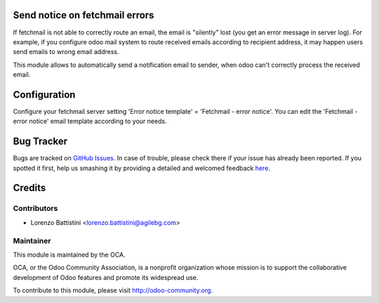 .. image:: https://img.shields.io/badge/licence-AGPL--3-blue.svg
    :alt: License: AGPL-3

Send notice on fetchmail errors
===============================

If fetchmail is not able to correctly route an email, the email is "silently" lost (you get an error message in server log).
For example, if you configure odoo mail system to route received emails according to recipient address, it may happen users send emails to wrong email address.

This module allows to automatically send a notification email to sender, when odoo can't correctly process the received email.


Configuration
=============

Configure your fetchmail server setting 'Error notice template' = 'Fetchmail - error notice'.
You can edit the 'Fetchmail - error notice' email template according to your needs.


Bug Tracker
===========

Bugs are tracked on `GitHub Issues <https://github.com/OCA/server-tools/issues>`_.
In case of trouble, please check there if your issue has already been reported.
If you spotted it first, help us smashing it by providing a detailed and welcomed feedback
`here <https://github.com/OCA/server-tools/issues/new?body=module:%20fetchmail_notify_error_to_sender%0Aversion:%208.0%0A%0A**Steps%20to%20reproduce**%0A-%20...%0A%0A**Current%20behavior**%0A%0A**Expected%20behavior**>`_.


Credits
=======

Contributors
------------

* Lorenzo Battistini <lorenzo.battistini@agilebg.com>

Maintainer
----------

.. image:: https://odoo-community.org/logo.png
   :alt: Odoo Community Association
   :target: https://odoo-community.org

This module is maintained by the OCA.

OCA, or the Odoo Community Association, is a nonprofit organization whose
mission is to support the collaborative development of Odoo features and
promote its widespread use.

To contribute to this module, please visit http://odoo-community.org.
